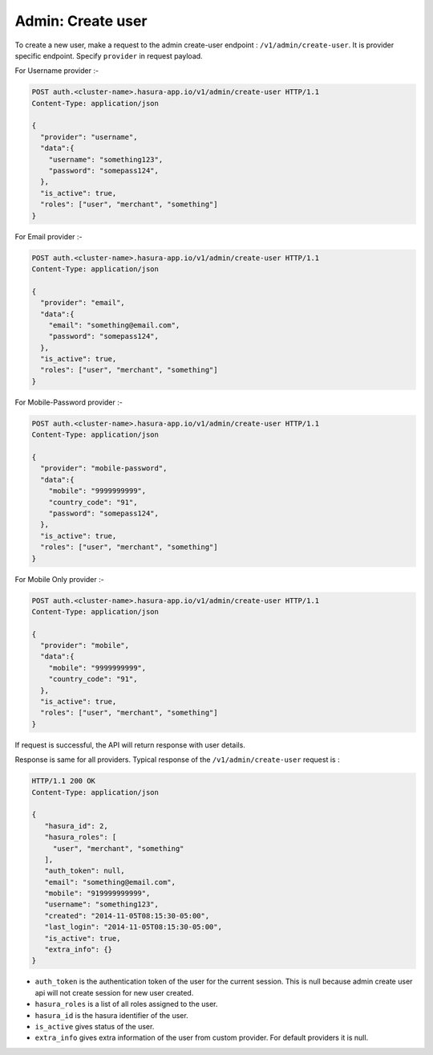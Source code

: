 Admin: Create user
==================

To create a new user, make a request to the admin create-user endpoint : ``/v1/admin/create-user``.
It is provider specific endpoint. Specify ``provider`` in request payload.

For Username provider :-

.. code-block:: http

    POST auth.<cluster-name>.hasura-app.io/v1/admin/create-user HTTP/1.1
    Content-Type: application/json

    {
      "provider": "username",
      "data":{
        "username": "something123",
        "password": "somepass124",
      },
      "is_active": true,
      "roles": ["user", "merchant", "something"]
    }

For Email provider :-

.. code-block:: http

    POST auth.<cluster-name>.hasura-app.io/v1/admin/create-user HTTP/1.1
    Content-Type: application/json

    {
      "provider": "email",
      "data":{
        "email": "something@email.com",
        "password": "somepass124",
      },
      "is_active": true,
      "roles": ["user", "merchant", "something"]
    }

For Mobile-Password provider :-

.. code-block:: http

    POST auth.<cluster-name>.hasura-app.io/v1/admin/create-user HTTP/1.1
    Content-Type: application/json

    {
      "provider": "mobile-password",
      "data":{
        "mobile": "9999999999",
        "country_code": "91",
        "password": "somepass124",
      },
      "is_active": true,
      "roles": ["user", "merchant", "something"]
    }

For Mobile Only provider :-

.. code-block:: http

    POST auth.<cluster-name>.hasura-app.io/v1/admin/create-user HTTP/1.1
    Content-Type: application/json

    {
      "provider": "mobile",
      "data":{
        "mobile": "9999999999",
        "country_code": "91",
      },
      "is_active": true,
      "roles": ["user", "merchant", "something"]
    }

If request is successful, the API will return response with user details.

Response is same for all providers. Typical response of the ``/v1/admin/create-user`` request is :

.. code-block:: http

   HTTP/1.1 200 OK
   Content-Type: application/json

   {
      "hasura_id": 2,
      "hasura_roles": [
        "user", "merchant", "something"
      ],
      "auth_token": null,
      "email": "something@email.com",
      "mobile": "919999999999",
      "username": "something123",
      "created": "2014-11-05T08:15:30-05:00",
      "last_login": "2014-11-05T08:15:30-05:00",
      "is_active": true,
      "extra_info": {}
   }


* ``auth_token``  is the authentication token of the user for the current session.
  This is null because admin create user api will not create session for new user created.

* ``hasura_roles``  is a list of all roles assigned to the user.

* ``hasura_id``  is the hasura identifier of the user.

* ``is_active``  gives status of the user.

* ``extra_info``  gives extra information of the user from custom provider. For default providers it is null.

